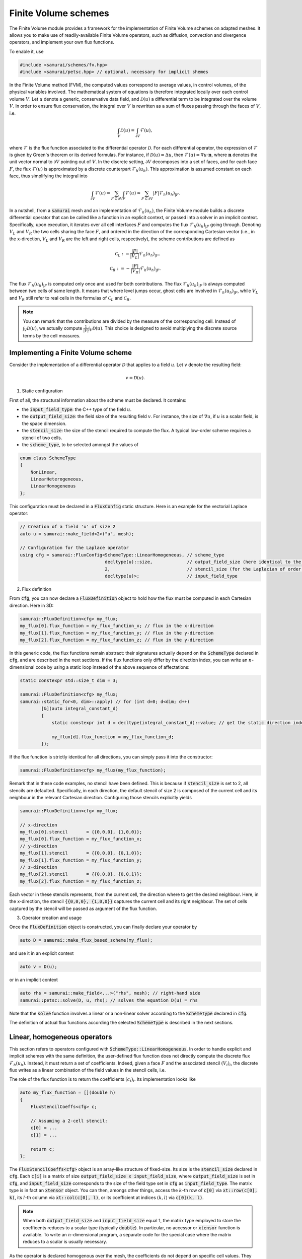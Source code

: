 =====================
Finite Volume schemes
=====================

The Finite Volume module provides a framework for the implementation of Finite Volume schemes on adapted meshes.
It allows you to make use of readily-available Finite Volume operators, such as diffusion, convection and divergence operators, and implement your own flux functions.

To enable it, use

.. code-block:: c++

    #include <samurai/schemes/fv.hpp>
    #include <samurai/petsc.hpp> // optional, necessary for implicit shemes

In the Finite Volume method (FVM), the computed values correspond to average values, in control volumes, of the physical variables involved.
The mathematical system of equations is therefore integrated locally over each control volume :math:`V`.
Let :math:`u` denote a generic, conservative data field, and :math:`\mathcal{D}(u)` a differential term to be integrated over the volume :math:`V`.
In order to ensure flux conservation, the integral over :math:`V` is rewritten as a sum of fluxes passing through the faces of :math:`V`, i.e.

.. math::
    \int_V \mathcal{D}(u) = \int_{\partial V} \mathcal{F}(u),

where :math:`\mathcal{F}` is the flux function associated to the differential operator :math:`\mathcal{D}`.
For each differential operator, the expression of :math:`\mathcal{F}` is given by Green's theorem or its derived formulas.
For instance, if :math:`\mathcal{D}(u) = \Delta u`, then :math:`\mathcal{F}(u) = \nabla u\cdot \mathbf{n}`,
where :math:`\mathbf{n}` denotes the unit vector normal to :math:`\partial V` pointing out of :math:`V`.
In the discrete setting, :math:`\partial V` decomposes into a set of faces,
and for each face :math:`F`, the flux :math:`\mathcal{F}(u)` is approximated by a discrete counterpart :math:`\mathcal{F}_h(u_h)`.
This approximation is assumed constant on each face, thus simplifying the integral into

.. math::
    \int_{\partial V} \mathcal{F}(u) = \sum_{F\subset \partial V}\int_F \mathcal{F}(u) \approx \sum_{F\subset \partial V} |F| \mathcal{F}_h(u_h)_{|F}.

In a nutshell, from a :code:`samurai` mesh and an implementation of :math:`\mathcal{F}_h(u_h)`, the Finite Volume module builds a discrete differential operator
that can be called like a function in an explicit context, or passed into a solver in an implicit context.
Specifically, upon execution, it iterates over all cell interfaces :math:`F` and computes the flux :math:`\mathcal{F}_h(u_h)_{|F}` going through.
Denoting :math:`V_L` and :math:`V_R` the two cells sharing the face :math:`F`, and ordered in the direction of the corresponding Cartesian vector
(i.e., in the x-direction, :math:`V_L` and :math:`V_R` are the left and right cells, respectively),
the scheme contributions are defined as

.. math::
    \mathcal{C}_L := \frac{|F|}{|V_L|} \mathcal{F}_h(u_h)_{|F}, \\
    \mathcal{C}_R := -\frac{|F|}{|V_R|} \mathcal{F}_h(u_h)_{|F}.

The flux :math:`\mathcal{F}_h(u_h)_{|F}` is computed only once and used for both contributions.
The flux :math:`\mathcal{F}_h(u_h)_{|F}` is always computed between two cells of same length.
It means that where level jumps occur, ghost cells are involved in :math:`\mathcal{F}_h(u_h)_{|F}`,
while :math:`V_L` and :math:`V_R` still refer to real cells in the formulas of :math:`\mathcal{C}_L` and :math:`\mathcal{C}_R`.

.. note::

    You can remark that the contributions are divided by the measure of the corresponding cell.
    Instead of :math:`\int_V \mathcal{D}(u)`,
    we actually compute :math:`\frac{1}{|V|} \int_V \mathcal{D}(u)`.
    This choice is designed to avoid multiplying the discrete source terms by the cell measures.


Implementing a Finite Volume scheme
-----------------------------------

Consider the implementation of a differential operator :math:`\mathcal{D}` that applies to a field :math:`u`.
Let :math:`v` denote the resulting field:

.. math::
    v = \mathcal{D}(u).

1. Static configuration

First of all, the structural information about the scheme must be declared.
It contains:

- the :code:`input_field_type`: the C++ type of the field :math:`u`.
- the :code:`output_field_size`: the field size of the resulting field :math:`v`.
  For instance, the size of :math:`\nabla u`, if :math:`u` is a scalar field, is the space dimension.
- the :code:`stencil_size`: the size of the stencil required to compute the flux.
  A typical low-order scheme requires a stencil of two cells.
- the :code:`scheme_type`, to be selected amongst the values of

.. code-block:: c++

    enum class SchemeType
    {
        NonLinear,
        LinearHeterogeneous,
        LinearHomogeneous
    };

This configuration must be declared in a :code:`FluxConfig` static structure.
Here is an example for the vectorial Laplace operator:

.. code-block:: c++

    // Creation of a field 'u' of size 2
    auto u = samurai::make_field<2>("u", mesh);

    // Configuration for the Laplace operator
    using cfg = samurai::FluxConfig<SchemeType::LinearHomogeneous, // scheme_type
                                    decltype(u)::size,             // output_field_size (here identical to the input field size)
                                    2,                             // stencil_size (for the Laplacian of order 2)
                                    decltype(u)>;                  // input_field_type

2. Flux definition

From :code:`cfg`, you can now declare a :code:`FluxDefinition` object to hold how the flux must be computed in each Cartesian direction.
Here in 3D:

.. code-block:: c++

    samurai::FluxDefinition<cfg> my_flux;
    my_flux[0].flux_function = my_flux_function_x; // flux in the x-direction
    my_flux[1].flux_function = my_flux_function_y; // flux in the y-direction
    my_flux[2].flux_function = my_flux_function_z; // flux in the y-direction

In this generic code, the flux functions remain abstract:
their signatures actually depend on the :code:`SchemeType` declared in :code:`cfg`, and are described in the next sections.
If the flux functions only differ by the direction index, you can write an :math:`n`-dimensional code by using a static loop instead of the above sequence of affectations:

.. code-block:: c++

    static constexpr std::size_t dim = 3;

    samurai::FluxDefinition<cfg> my_flux;
    samurai::static_for<0, dim>::apply( // for (int d=0; d<dim; d++)
            [&](auto integral_constant_d)
            {
                static constexpr int d = decltype(integral_constant_d)::value; // get the static direction index

                my_flux[d].flux_function = my_flux_function_d;
            });

If the flux function is strictly identical for all directions, you can simply pass it into the constructor:

.. code-block:: c++

    samurai::FluxDefinition<cfg> my_flux(my_flux_function);

Remark that in these code examples, no stencil have been defined.
This is because if :code:`stencil_size` is set to 2, all stencils are defaulted.
Specifically, in each direction, the default stencil of size 2 is composed of the current cell and its neighbour in the relevant Cartesian direction.
Configuring those stencils explicitly yields

.. code-block:: c++

    samurai::FluxDefinition<cfg> my_flux;

    // x-direction
    my_flux[0].stencil       = {{0,0,0}, {1,0,0}};
    my_flux[0].flux_function = my_flux_function_x;
    // y-direction
    my_flux[1].stencil       = {{0,0,0}, {0,1,0}};
    my_flux[1].flux_function = my_flux_function_y;
    // z-direction
    my_flux[2].stencil       = {{0,0,0}, {0,0,1}};
    my_flux[2].flux_function = my_flux_function_z;

Each vector in these stencils represents, from the current cell, the direction where to get the desired neighbour.
Here, in the x-direction, the stencil :code:`{{0,0,0}, {1,0,0}}` captures the current cell and its right neighbour.
The set of cells captured by the stencil will be passed as argument of the flux function.

3. Operator creation and usage

Once the :code:`FluxDefinition` object is constructed, you can finally declare your operator by

.. code-block:: c++

    auto D = samurai::make_flux_based_scheme(my_flux);

and use it in an explicit context

.. code-block:: c++

    auto v = D(u);

or in an implicit context

.. code-block:: c++

    auto rhs = samurai::make_field<...>("rhs", mesh); // right-hand side
    samurai::petsc::solve(D, u, rhs); // solves the equation D(u) = rhs

Note that the :code:`solve` function involves a linear or a non-linear solver according to the :code:`SchemeType` declared in :code:`cfg`.

The definition of actual flux functions according the selected :code:`SchemeType` is described in the next sections.

.. _lin_homog_operators:

Linear, homogeneous operators
-----------------------------

This section refers to operators configured with :code:`SchemeType::LinearHomogeneous`.
In order to handle explicit and implicit schemes with the same definition,
the user-defined flux function does not directly compute the discrete flux :math:`\mathcal{F}_h(u_h)`.
Instead, it must return a set of coefficients.
Indeed, given a face :math:`F` and the associated stencil :math:`(V_i)_i`,
the discrete flux writes as a linear combination of the field values in the stencil cells, i.e.

.. math::
    :label: linear_comb

    \mathcal{F}_h(u_h)_{|F} := \sum_i c_i*u_i, \qquad \text{ where } u_i := (u_h)_{|V_i}.

The role of the flux function is to return the coefficients :math:`(c_i)_i`.
Its implementation looks like

.. code::

    auto my_flux_function = [](double h)
    {
        FluxStencilCoeffs<cfg> c;

        // Assuming a 2-cell stencil:
        c[0] = ...
        c[1] = ...

        return c;
    };

The :code:`FluxStencilCoeffs<cfg>` object is an array-like structure of fixed-size.
Its size is the :code:`stencil_size` declared in :code:`cfg`.
Each :code:`c[i]` is a matrix of size :code:`output_field_size x input_field_size`,
where :code:`output_field_size` is set in :code:`cfg`,
and :code:`input_field_size` corresponds to the size of the field type set in :code:`cfg` as :code:`input_field_type`.
The matrix type is in fact an :code:`xtensor` object.
You can then, amongs other things, access the :math:`k`-th row of :code:`c[0]` via :code:`xt::row(c[0], k)`,
its :math:`l`-th column via :code:`xt::col(c[0], l)`, or its coefficient at indices :math:`(k, l)` via :code:`c[0](k, l)`.

.. note::
    When both :code:`output_field_size` and :code:`input_field_size` equal 1,
    the matrix type employed to store the coefficents reduces to a scalar type (typically :code:`double`).
    In particular, no accessor or :code:`xtensor` function is available.
    To write an :math:`n`-dimensional program, a separate code for the special case where the matrix reduces to a scalar is usually necessary.

As the operator is declared homogenous over the mesh, the coefficients do not depend on specific cell values.
They can, however, depend on the mesh size :math:`h`, making :math:`h` the only parameter of the flux function.
The coefficients can then be computed only once per mesh level, and re-used for all interfaces.
If other (constant!) parameters are needed, they can be captured by the lambda function.

This implementation as a set of coefficients instead of the direct computation of the flux via an explicit formula
allows the framework to handle both explicit and implicit schemes.
Namely, the same coefficients will be used differently according to the context:

- in an explicit context, they will be used as coefficients in the linear combination of the stencil values (formula :eq:`linear_comb`).
- in an implicit context, they will be inserted into the matrix that will be inverted.

As examples, we implement various standard operators in the next sections.

Scalar laplacian
++++++++++++++++

Since we have

.. math::
    \int_V \Delta u = \int_{\partial V} \nabla u\cdot \mathbf{n},

the flux function to implement is a discrete version of :math:`\nabla u\cdot \mathbf{n}`.
Here, we choose the normal gradient of the first order, requiring a stencil of two cells.
This is enough to write the static configuration:

.. code-block:: c++

    auto u = samurai::make_field<1>("u", mesh); // scalar field

    using cfg = samurai::FluxConfig<SchemeType::LinearHomogeneous,
                                    1,            // output_field_size
                                    2,            // stencil_size
                                    decltype(u)>; // input_field_type

Now, denoting by :math:`V_L` (left) and :math:`V_R` (right) the stencil cells and :math:`F` their interface, the discrete flux from :math:`V_L` to :math:`V_R` writes

.. math::
    \mathcal{F}_h(u_h)_{|F} := \frac{u_R-u_L}{h},

where :math:`u_L` and :math:`u_R` are the finite volume approximations of :math:`u` in the respective cells, and :math:`h` is the cell length.
Referring to formula :eq:`linear_comb`, the coefficients in the linear combination of :math:`(u_L, u_R)` correspond to :math:`(-1/h, 1/h)`.
The flux function then writes:

.. code-block:: c++

    samurai::FluxDefinition<cfg> gradient([](double h)
        {
            static constexpr std::size_t L = 0; // left
            static constexpr std::size_t R = 1; // right

            samurai::FluxStencilCoeffs<cfg> c;
            c[L] = -1/h;
            c[R] =  1/h;
            return c;
        });

First of all, remark that we have declared only one flux function for all directions.
We could have written as many functions as directions:
they would have been identical, except that we would have replaced the name of the constants
:code:`L=0, R=1` with :code:`B=0, T=1` (bottom, top) and :code:`B=0, F=1` (back, front) to better reflect the actual direction currently managed.
The indexes 0 and 1 actually refer to the configured stencil.
In this case, no particular stencil has been defined, so the default ones are used: in the x-direction of a 3D space,
it is :code:`{{0,0,0}, {1,0,0}}`, i.e. the current cell at index 0 (which we call :code:`L`) and its right neighbour at index 1 (which we call :code:`R`).

Finally, the operator must be constructed from the flux definition by the instruction

.. code-block:: c++

    auto laplacian = samurai::make_flux_based_scheme(gradient);

The Laplace operator can also be viewed as the divergence of the gradient, so the following definition using the divergence function is also possible:

.. code-block:: c++

    auto laplacian = samurai::make_divergence(gradient);

Indeed, as the divergence theorem reads

.. math::
    \int_V \nabla\cdot f(u) = \int_{\partial V} f(u) \cdot \mathbf{n},

the function :code:`make_divergence` is simply an alias of :code:`make_flux_based_scheme`, only meant to improve code readability.

Vector laplacian
++++++++++++++++

Formula :eq:`linear_comb` straightforwardly generalizes to a vectorial field :math:`\mathbf{u}_h` of size :code:`field_size`:

.. math::
    \mathcal{F}_h(\mathbf{u}_h)_{|F} := \sum_i \mathbf{c}_i*\mathbf{u}_i, \qquad \text{ where } \mathbf{u}_i := (\mathbf{u}_h)_{|V_i}


:math:`(\mathbf{u}_i)_i` are now vectors of size :code:`field_size` and :math:`(\mathbf{c}_i)_i` are now matrices of size :code:`field_size`:math:`\times`:code:`field_size`.
For :code:`field_size = 2`, the same scheme as the scalar laplacian writes,

.. math::
    \mathcal{F}_h(\mathbf{u}_h)_{|F} :=
    \begin{bmatrix} -1/h & 0 \\ 0 & -1/h \end{bmatrix} \mathbf{u}_L +
    \begin{bmatrix}  1/h & 0 \\ 0 &  1/h \end{bmatrix} \mathbf{u}_R.

The matrix data structure is based on the :code:`xtensor` library.
You can use the xtensor syntax and access functions to manipulate matrices.
The implementation of the vector laplacian operator then writes

.. code-block:: c++

    static constexpr std::size_t field_size = 3;
    auto u = samurai::make_field<field_size>("u", mesh); // vector field

    using cfg = samurai::FluxConfig<SchemeType::LinearHomogeneous,
                                    field_size,   // output_field_size
                                    2,            // stencil_size
                                    decltype(u)>; // input_field_type

    samurai::FluxDefinition<cfg> gradient([](double h)
        {
            static constexpr std::size_t L = 0;
            static constexpr std::size_t R = 1;

            samurai::FluxStencilCoeffs<cfg> c;
            c[L].fill(0);
            c[R].fill(0);
            for (std::size_t i = 0; i < field_size; ++i)
            {
                c[L](i, i) = -1/h;
                c[R](i, i) =  1/h;
            }
            return c;
        });

    auto laplacian = samurai::make_divergence(gradient);

Compared to the scalar laplacian code:

- in the configuration, the :code:`output_field_size` now equals the :code:`field_size`,
- in the flux fonction, the coefficients for each cell of the stencil are now matrices.
  Specifically, they are diagonal matrices with the same coefficients as in the scalar laplacian.

When :code:`field_size = 1`, the matrix type actually reduces to a scalar type, thus forbidding instructions such as :code:`c[L](i, i)`.
In order to manage all cases with one code, you must write

.. code-block:: c++

    if constexpr (field_size == 1)
    {
        c[L] = -1/h;
        c[R] =  1/h;
    }
    else
    {
        c[L].fill(0);
        c[R].fill(0);
        for (std::size_t i = 0; i < field_size; ++i)
        {
            c[L](i, i) = -1/h;
            c[R](i, i) =  1/h;
        }
    }

Gradient
++++++++

To implement the gradient of a scalar field as Finite Volume scheme, we write

.. math::
    \int_V \nabla u = \int_{\partial V} u\, \mathbf{n}.

The flux function to implement is then a discrete version of :math:`u\, \mathbf{n}`.
Here, we choose

.. math::
    \mathcal{F}_h(u_h)_{|F} := \frac{u_L+u_R}{2} \, \mathbf{n}

in all directions, i.e., in 2D

.. math::
    \mathcal{F}_h(u_h)_{|F} :=
    \begin{cases}
        \begin{bmatrix}
            \frac{u_L+u_R}{2} \\ 0
        \end{bmatrix}
        & \text{if } \mathbf{n} = \begin{bmatrix} 1 \\ 0 \end{bmatrix} \\
        \begin{bmatrix}
            0 \\ \frac{u_B+u_T}{2}
        \end{bmatrix}
        & \text{if } \mathbf{n} = \begin{bmatrix} 0 \\ 1 \end{bmatrix}
    \end{cases},

where :math:`B` and :math:`T` refer to bottom and top cells.


In the configuration, :code:`output_field_size` is set to the space dimension:

.. code-block:: c++

    static constexpr std::size_t dim = decltype(mesh)::dim;

    auto u = samurai::make_field<1>("u", mesh); // scalar field

    using cfg = samurai::FluxConfig<SchemeType::LinearHomogeneous,
                                    dim,          // output_field_size
                                    2,            // stencil_size
                                    decltype(u)>; // input_field_type

This time, the flux functions are different in each direction.
In 2D, they write:

.. code-block:: c++

    static constexpr std::size_t x = 0;
    static constexpr std::size_t y = 1;

    samurai::FluxDefinition<cfg> flux;

    flux[x].flux_function = [](double h)
    {
        static constexpr std::size_t L = 0;
        static constexpr std::size_t R = 1;

        samurai::FluxStencilCoeffs<cfg> c;
        xt::row(c[L], x) = 0.5;
        xt::row(c[L], y) = 0;

        xt::row(c[R], x) = 0.5;
        xt::row(c[R], y) = 0;
        return c;
    };

    flux[y].flux_function = [](double h)
    {
        static constexpr std::size_t B = 0;
        static constexpr std::size_t T = 1;

        samurai::FluxStencilCoeffs<cfg> c;
        xt::row(c[B], x) = 0;
        xt::row(c[B], y) = 0.5;

        xt::row(c[T], x) = 0;
        xt::row(c[T], y) = 0.5;
        return c;
    };

Here, the type :code:`FluxStencilCoeffs<cfg>` contains, for each cell in the stencil, a matrix of size :code:`dim x 1`, where :code:`dim` is the space dimension.
The flux in the x-direction computes a gradient with non-zero value only in the :math:`x` coordinate;
the flux in the y-direction computes a gradient with non-zero value only in the :math:`y` coordinate.

This code can be compacted into the :math:`n`-dimensional code

.. code-block:: c++

    samurai::FluxDefinition<cfg> flux;
    samurai::static_for<0, dim>::apply(
        [&](auto integral_constant_d)
        {
            static constexpr int d = decltype(integral_constant_d)::value; // direction index

            flux[d].flux_function = [](double h)
            {
                static constexpr std::size_t L = 0;
                static constexpr std::size_t R = 1;

                samurai::FluxStencilCoeffs<cfg> c;
                c[L].fill(0);
                xt::row(c[L], d) = 0.5;

                c[R].fill(0);
                xt::row(c[R], d) = 0.5;
                return c;
            };
        });

When :code:`dim = 1`, the matrix type in :code:`FluxStencilCoeffs<cfg>` actually reduces to a scalar type.
In order to manage all cases with one code, the content of the flux function evolves into

.. code-block:: c++

    if constexpr (dim == 1)
    {
        c[L] = 0.5;
        c[R] = 0.5;
    }
    else
    {
        c[L].fill(0);
        xt::row(c[L], d) = 0.5;

        c[R].fill(0);
        xt::row(c[R], d) = 0.5;
    }

Finally, we create the operator:

.. code-block:: c++

    auto grad = make_flux_based_scheme(flux);

Divergence
++++++++++

To implement the divergence of a vector field :math:`\mathbf{u}` as Finite Volume scheme, we write

.. math::
    \int_V \nabla \cdot \mathbf{u} = \int_{\partial V} \mathbf{u} \cdot \mathbf{n}.

The flux function to implement is then a discrete version of :math:`\mathbf{u} \cdot \mathbf{n}`.
Similarly to the gradient operator above, we choose the average value to approximate :math:`\mathbf{u}`.
In 2D, it yields

.. math::
    \mathcal{F}_h(u_h)_{|F} :=
    \begin{cases}
        \frac{(u_L)_x+(u_R)_x}{2} & \text{if } \mathbf{n} = \begin{bmatrix} 1 \\ 0 \end{bmatrix}, \\
        \frac{(u_B)_y+(u_T)_y}{2} & \text{if } \mathbf{n} = \begin{bmatrix} 0 \\ 1 \end{bmatrix}.
    \end{cases}

The linear combination :eq:`linear_comb` reads

.. math::
    \mathcal{F}_h(u_h)_{|F} :=
    \begin{cases}
        \mathbf{c}_L*\mathbf{u}_L + \mathbf{c}_R*\mathbf{u}_R & \text{if } \mathbf{n} = \begin{bmatrix} 1 \\ 0 \end{bmatrix}, \\
        \mathbf{c}_B*\mathbf{u}_B + \mathbf{c}_T*\mathbf{u}_T & \text{if } \mathbf{n} = \begin{bmatrix} 0 \\ 1 \end{bmatrix}.
    \end{cases}

In this formula, :math:`\mathcal{F}_h(u_h)_{|F}` is a scalar value and :math:`\mathbf{u}_L, \mathbf{u}_R` (resp. :math:`\mathbf{u}_B, \mathbf{u}_T`) are column-vectors.
Consequently, :math:`\mathbf{c}_L` and :math:`\mathbf{c}_R` (resp. :math:`\mathbf{c}_B` and :math:`\mathbf{c}_T`) are row-vectors.
Specifically, their C++ type corresponds to a matrix of size :code:`1 x dim`.
The considered scheme then writes

.. math::
    \begin{cases}
        \mathbf{c}_L := \begin{bmatrix} 1/2 &  0  \end{bmatrix}, & \mathbf{c}_R := \begin{bmatrix} 1/2 &  0  \end{bmatrix}, & \text{if } \mathbf{n} = \begin{bmatrix} 1 \\ 0 \end{bmatrix}, \\
        \mathbf{c}_B := \begin{bmatrix}  0  & 1/2 \end{bmatrix}, & \mathbf{c}_T := \begin{bmatrix}  0  & 1/2 \end{bmatrix}, & \text{if } \mathbf{n} = \begin{bmatrix} 0 \\ 1 \end{bmatrix}.
    \end{cases}

The following code corresponds directly to the :math:`n`-dimensional version:

.. code-block:: c++

    static constexpr std::size_t dim = decltype(mesh)::dim;

    auto u = samurai::make_field<dim>("u", mesh); // vector field

    using cfg = samurai::FluxConfig<SchemeType::LinearHomogeneous,
                                    1,            // output_field_size
                                    2,            // stencil_size
                                    decltype(u)>; // input_field_type

    samurai::FluxDefinition<cfg> flux;

    samurai::static_for<0, dim>::apply(
        [&](auto integral_constant_d)
        {
            static constexpr int d = decltype(integral_constant_d)::value;

            flux[d].flux_function = [](double)
            {
                static constexpr std::size_t L = 0;
                static constexpr std::size_t R = 1;

                samurai::FluxStencilCoeffs<cfg> c;
                if constexpr (dim == 1)
                {
                    c[L] = 0.5;
                    c[R] = 0.5;
                }
                else
                {
                    c[L].fill(0);
                    xt::col(c[L], d) = 0.5;

                    c[R].fill(0);
                    xt::col(c[R], d) = 0.5;
                }
                return c;
            };
        });

    auto div = samurai::make_flux_based_scheme(flux);

Note that it corresponds exactly to the code of the gradient operator, where the :code:`xt:row` functions have been replaced with :code:`xt:col`.


.. _lin_heter_operators:

Linear, heterogeneous operators
-------------------------------

This section refers to operators configured with :code:`SchemeType::LinearHeterogeneous`.
Heterogeneous operators are meant to implement linear fluxes that depend on parameters that are not constant in the domain of study.
The flux function resembles that of the :ref:`homogeneous linear operators <lin_homog_operators>`, except that it receives the stencil cells as arguments instead of the sole mesh size.

.. code::

    auto param = samurai::make_field<...>("param", mesh)

    auto my_flux_function = [&](const auto& cells)
    {
        FluxStencilCoeffs<cfg> c;

        // Assuming a 2-cell stencil:
        c[0] = ... param[cell[0]] ...
        c[1] = ... param[cell[1]] ...

        return c;
    };

Here, the stencil cells of the computational stencil are provided, to be used to retrieved the values of the parameters in those cells.
The parameter is captured by reference by the lambda function.

.. warning::

    The provided cells correspond to the *computational* stencil. This is not the couple of real cells around the considered face.
    Where a level jump occurs, at least one of the computational cells is a ghost cell.
    Consequently, make sure that values are set for your parameters in the ghost cells.
    For a material parameter, you can do, e.g.

    .. code::

        samurai::for_each_cell(mesh[decltype(mesh)::mesh_id_t::reference],
            [&](auto& cell)
            {
                if (cell.center(0) < 0 && cell.center(1) > 0.5)
                {
                    param[cell] = ...;
                }
                else
                {
                    param[cell] = ...;
                }
            });

    For a computed field used as a parameter (like, e.g., a velocity field computed from the Navier-Stokes equation), you can simply update the ghost values by

    .. code::

        samurai::update_ghost_mr(param);

Here is an example:

Upwind convection
+++++++++++++++++

Let :math:`u` be a scalar field and :math:`\mathbf{a}` a velocity field.
We implement the operator :math:`\mathbf{a} \cdot \nabla u`.
Assuming that :math:`\mathbf{a}` is divergence-free (i.e. :math:`\nabla \cdot \mathbf{a} = 0`), we write

.. math::
    \int_V \mathbf{a} \cdot \nabla u = \int_{\partial V} u(\mathbf{a} \cdot \mathbf{n}).

The flux function to implement is then a discrete version of :math:`u(\mathbf{a} \cdot \mathbf{n})`.
Here, we choose the upwind scheme.
In each direction :math:`d`,

.. math::
    \mathcal{F}_h(u_h)_{|F} :=
    \begin{cases}
        u_L & \text{if } (\mathbf{a})_d \geq 0, \\
        u_R & \text{otherwise,}
    \end{cases}

where :math:`(\mathbf{a})_d` is the :math:`d`-th component of :math:`\mathbf{a}`.
Here, :math:`\mathbf{a}` is constant heterogeneous.
We store it in a field of size the space dimension, and set its value for each cell and ghost.

.. code::

    static constexpr std::size_t dim = 2;

    auto a = samurai::make_field<dim>("velocity", mesh);

    samurai::for_each_cell(mesh[decltype(mesh)::mesh_id_t::reference],
            [](auto& cell)
            {
                if (cell.center(0) < 0)
                {
                    a[cell] = {1, -1};
                }
                else
                {
                    a[cell] = {-1, 1};
                }
            });

It is important to also set values into ghosts, since ghost cell may be used in the computational stencil.
The construction of the operator now reads

.. code-block:: c++

    auto u = samurai::make_field<1>("u", mesh); // scalar field

    using cfg = samurai::FluxConfig<SchemeType::LinearHomogeneous,
                                    1,            // output_field_size
                                    2,            // stencil_size
                                    decltype(u)>; // input_field_type

    samurai::FluxDefinition<cfg> upwind;

    samurai::static_for<0, dim>::apply(
        [&](auto integral_constant_d)
        {
            static constexpr int d = decltype(integral_constant_d)::value;

            upwind[d].flux_function = [&](const auto& cells)
            {
                static constexpr std::size_t L = 0;
                static constexpr std::size_t R = 1;

                auto cell = cells[L]; // arbitrary choice

                samurai::FluxStencilCoeffs<cfg> c;

                if (a[cell](d) >= 0)
                {
                    c[L] = a[cell](d);
                    c[R] = 0;
                }
                else
                {
                    c[L] = 0;
                    c[R] = a[cell](d);
                }
                return c;
            };
        });

    auto conv = samurai::make_flux_based_scheme(upwind);

Non-linear operators
--------------------

This section refers to operators configured with :code:`SchemeType::NonLinear`.
Here, the analytical formula computing the flux must be implemented.
The flux function is

.. code::

    auto my_flux_function = [](const auto& cells, auto& field)
    {
        FluxValue<cfg> flux_value;

        // Compute your flux using the field and the stencil cells

        return flux_value;
    };

Here, the :code:`FluxValue<cfg>` is an array-like structure of size :code:`output_field_size` (defined in :code:`cfg`).

.. warning::

    The provided cells correspond to the *computational* stencil. This is not the couple of real cells around the considered face.
    Where a level jump occurs, at least one of the computational cells is a ghost cell.
    Consequently, make sure that values are set in the ghost cells for the considered field,
    typically with the instruction

    .. code::

        samurai::update_ghost_mr(u);

Flux divergence
+++++++++++++++

We have

.. math::
    \int_V \nabla \cdot f(u) = \int_{\partial V} f(u)\cdot \mathbf{n},

so we have to implement

.. math::
    \mathcal{F}_h(u_h)_{|F} := f_h(u_h),

where :math:`f_h` is a discrete version of :math:`f(\cdot)\cdot \mathbf{n}`.
The simple centered scheme writes

.. math::
    f_h(u_h) := \frac{f(u_L) + f(u_R)}{2}.

The associated code yields

.. code::

    FluxDefinition<cfg> f_h;

    static_for<0, dim>::apply(
        [&](auto integral_constant_d)
        {
            static constexpr int d = decltype(integral_constant_d)::value;

            auto f = [](auto v)
            {
                FluxValue<cfg> f_v = ...;
                return f_v;
            };

            f_h[d].flux_function = [f](auto& cells, Field& u)
            {
                auto& L = cells[0];
                auto& R = cells[1];
                return (f(u[L]) + f(u[R])) / 2;
            };
        });

.. warning::

    If the flux function :code:`f_h` calls a continuous function :code:`f`, make sure :code:`f` still exists when :code:`f_h` is called.
    Typically, if the non-linear flux operator is created and returned by a function, and if :code:`f` is also defined inside that function's scope, it will be deallocated prior to its use.
    In situations like this, make sure that :code:`f` is captured **by value** by :code:`f_h`. This is done in the above example by the capture instruction :code:`[f]`.
    If :code:`f_h` also requires to capture other fields or parameters by reference, you can write :code:`[f,&]`.

To build the operator, you can use indifferently

.. code::

    auto my_flux_op = samurai::make_flux_based_scheme(f_h);

or

.. code::

    auto my_flux_op = samurai::make_divergence(f_h);

The latter function is simply an alias of :code:`make_flux_based_scheme`, proposed to improve code readability in the specific case where the operator is a flux divergence.

Convection
++++++++++

We implement the operator :math:`\nabla \cdot \mathbf{u}\otimes\mathbf{u}` for a vectorial field :math:`\mathbf{u}`.
Recall that if :math:`\nabla \cdot \mathbf{u} = 0`, it is equivalent to :math:`\mathbf{u} \cdot \nabla\mathbf{u}`.
We have

.. math::
    \int_V \nabla \cdot \mathbf{u}\otimes\mathbf{u} = \int_{\partial V} (\mathbf{u}\otimes\mathbf{u})\mathbf{n}.

Developped in 2D, where :math:`\mathbf{u} := [u\;v]`, it reads

.. math::
    (\mathbf{u}\otimes\mathbf{u})\mathbf{n} =
    \begin{bmatrix}
        u^2 & uv \\
        uv  & v^2
    \end{bmatrix}
    \mathbf{n}
    =
    \begin{cases}
        \begin{bmatrix} u^2 \\ uv \end{bmatrix} & \text{if } \mathbf{n} = \begin{bmatrix} 1 \\ 0 \end{bmatrix}, \\
        \begin{bmatrix} uv \\ v^2 \end{bmatrix} & \text{if } \mathbf{n} = \begin{bmatrix} 0 \\ 1 \end{bmatrix}.
    \end{cases}

We implement both cases as functions:

.. code::

    auto f_x = [](auto u)
    {
        FluxValue<cfg> f_u;
        f_u(0) = u(0) * u(0);
        f_u(1) = u(0) * u(1);
        return f_u;
    };

    auto f_y = [](auto u)
    {
        FluxValue<cfg> f_u;
        f_u(0) = u(1) * u(0);
        f_u(1) = u(1) * u(1);
        return f_u;
    };

We choose the upwind scheme, and implement:

.. code::

    FluxDefinition<cfg> upwind_f;

    // x-direction
    upwind_f[0].flux_function = [f_x](auto& cells, Field& u)
    {
        auto& L = cells[0]; // left
        auto& R = cells[1]; // right
        return u[L](0) >= 0 ? f_x(u[L]) : f_x(u[R]);
    };

    // y-direction
    upwind_f[1].flux_function = [f_y](auto& cells, Field& u)
    {
        auto& B = cells[0]; // bottom
        auto& T = cells[1]; // top
        return u[B](1) >= 0 ? f_y(u[B]) : f_y(u[T]);
    };

    return make_flux_based_scheme(upwind_f);

Now, given that for each direction :math:`d`, we have

.. math::
    (\mathbf{u}\otimes\mathbf{u})\mathbf{n} = u_d\, \mathbf{u},

where :math:`u_d` is the :math:`d`-th component of :math:`\mathbf{u}`, the code can be generalized in :math:`n` dimensions:

.. code::

    FluxDefinition<cfg> upwind_f;

    static_for<0, dim>::apply(
        [&](auto integral_constant_d)
        {
            static constexpr int d = decltype(integral_constant_d)::value;

            auto f_d = [](auto u) -> FluxValue<cfg>
            {
                return u(d) * u;
            };

            upwind_f[d].flux_function = [f_d](auto& cells, Field& u)
            {
                auto& L = cells[0];
                auto& R = cells[1];
                return u[L](d) >= 0 ? f_d(u[L]) : f_d(u[R]);
            };
        });

    return make_flux_based_scheme(upwind_f);
